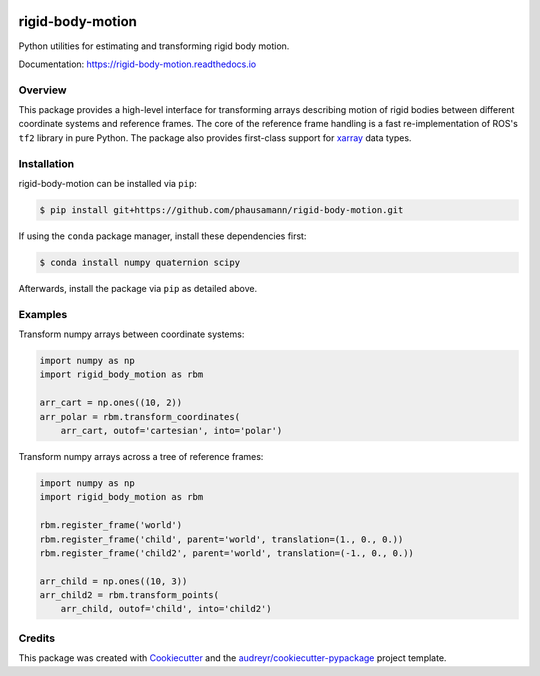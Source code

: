.. image:: https://img.shields.io/travis/com/phausamann/rigid-body-motion.svg
        :target: https://travis-ci.com/phausamann/rigid-body-motion

.. image:: https://readthedocs.org/projects/rigid-body-motion/badge/?version=latest
        :target: https://rigid-body-motion.readthedocs.io/en/latest/?badge=latest
        :alt: Documentation Status

.. image:: https://img.shields.io/pypi/v/rigid-body-motion.svg
        :target: https://pypi.python.org/pypi/rigid-body-motion

.. image:: https://img.shields.io/badge/code%20style-black-000000.svg
        :target: https://github.com/psf/black


=================
rigid-body-motion
=================

Python utilities for estimating and transforming rigid body motion.


Documentation: https://rigid-body-motion.readthedocs.io


Overview
--------

This package provides a high-level interface for transforming arrays
describing motion of rigid bodies between different coordinate systems and
reference frames. The core of the reference frame handling is a fast
re-implementation of ROS's ``tf2`` library in pure Python. The package also
provides first-class support for xarray_ data types.

.. _xarray: https://xarray.pydata.org

Installation
------------

rigid-body-motion can be installed via ``pip``:

.. code-block:: console

    $ pip install git+https://github.com/phausamann/rigid-body-motion.git

If using the ``conda`` package manager, install these dependencies first:

.. code-block:: console

    $ conda install numpy quaternion scipy

Afterwards, install the package via ``pip`` as detailed above.


Examples
--------

Transform numpy arrays between coordinate systems:

.. code-block:: python

    import numpy as np
    import rigid_body_motion as rbm

    arr_cart = np.ones((10, 2))
    arr_polar = rbm.transform_coordinates(
        arr_cart, outof='cartesian', into='polar')


Transform numpy arrays across a tree of reference frames:

.. code-block:: python

    import numpy as np
    import rigid_body_motion as rbm

    rbm.register_frame('world')
    rbm.register_frame('child', parent='world', translation=(1., 0., 0.))
    rbm.register_frame('child2', parent='world', translation=(-1., 0., 0.))

    arr_child = np.ones((10, 3))
    arr_child2 = rbm.transform_points(
        arr_child, outof='child', into='child2')


Credits
-------

This package was created with Cookiecutter_ and the `audreyr/cookiecutter-pypackage`_ project template.

.. _Cookiecutter: https://github.com/audreyr/cookiecutter
.. _`audreyr/cookiecutter-pypackage`: https://github.com/audreyr/cookiecutter-pypackage
